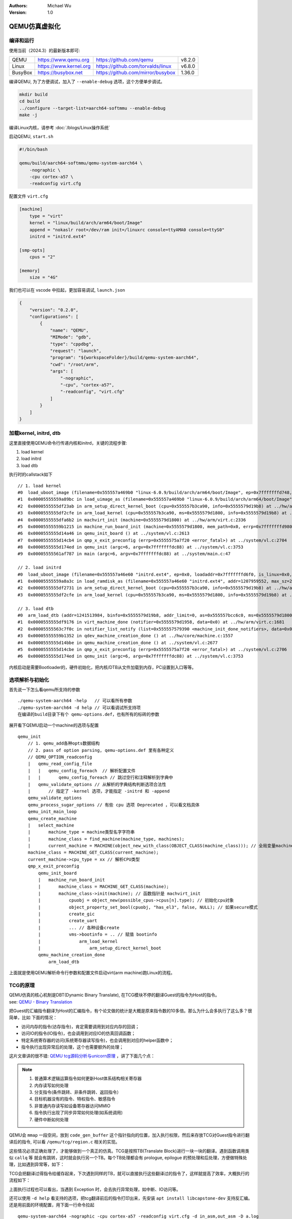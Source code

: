 .. Michael Wu 版权所有

:Authors: Michael Wu
:Version: 1.0

QEMU仿真虚拟化
================

编译和运行
----------------

使用当前（2024.3）的最新版本即可:

.. csv-table::

    QEMU, https://www.qemu.org, https://github.com/qemu, v8.2.0
    Linux, https://www.kernel.org, https://github.com/torvalds/linux, v6.8.0
    BusyBox, https://busybox.net, https://github.com/mirror/busybox, 1.36.0

编译QEMU, 为了方便调试，加入了 ``--enable-debug`` 选项，这个方便单步调试。

.. code-block:: bash

    mkdir build
    cd build
    ../configure --target-list=aarch64-softmmu --enable-debug
    make -j

编译Linux内核，请参考 :doc:`/blogs/Linux操作系统`

启动QEMU, ``start.sh``

.. code-block:: bash

    #!/bin/bash

    qemu/build/aarch64-softmmu/qemu-system-aarch64 \
        -nographic \
        -cpu cortex-a57 \
        -readconfig virt.cfg

配置文件 ``virt.cfg``

.. code-block:: ini

    [machine]
        type = "virt"
        kernel = "linux/build/arch/arm64/boot/Image"
        append = "nokaslr root=/dev/ram init=/linuxrc console=ttyAMA0 console=ttyS0"
        initrd = "initrd.ext4"

    [smp-opts]
        cpus = "2"

    [memory]
        size = "4G"

我们也可以在 vscode 中拉起，更加容易调试, ``launch.json``

.. code-block:: json

    {
        "version": "0.2.0",
        "configurations": [
            {
                "name": "QEMU",
                "MIMode": "gdb",
                "type": "cppdbg",
                "request": "launch",
                "program": "${workspaceFolder}/build/qemu-system-aarch64",
                "cwd": "/root/arm",
                "args": [
                    "-nographic",
                    "-cpu", "cortex-a57",
                    "-readconfig", "virt.cfg"
                ]
            }
        ]
    }



加载kernel, initrd, dtb
------------------------

这里直接使用QEMU命令行传递内核和initrd，关键的流程步骤:

1. load kernel
2. load initrd
3. load dtb

执行时的callstack如下 ::

    // 1. load kernel
    #0  load_uboot_image (filename=0x555557a469b0 "linux-6.0.9/build/arch/arm64/boot/Image", ep=0x7fffffffd748, loadaddr=0x7fffffffd750, is_linux=0x7fffffffd724, image_type=2 '\002', translate_fn=0x0, translate_opaque=0x0, as=0x555557bcc6c0) at ../hw/core/loader.c:646
    #1  0x00005555559a89bc in load_uimage_as (filename=0x555557a469b0 "linux-6.0.9/build/arch/arm64/boot/Image", ep=0x7fffffffd748, loadaddr=0x7fffffffd750, is_linux=0x7fffffffd724, translate_fn=0x0, translate_opaque=0x0, as=0x555557bcc6c0) at ../hw/core/loader.c:784
    #2  0x0000555555df23ab in arm_setup_direct_kernel_boot (cpu=0x555557b3ca90, info=0x5555579d19b8) at ../hw/arm/boot.c:976
    #3  0x0000555555df2cfe in arm_load_kernel (cpu=0x555557b3ca90, ms=0x5555579d1800, info=0x5555579d19b8) at ../hw/arm/boot.c:1239
    #4  0x0000555555dfa6b2 in machvirt_init (machine=0x5555579d1800) at ../hw/arm/virt.c:2336
    #5  0x00005555559b1215 in machine_run_board_init (machine=0x5555579d1800, mem_path=0x0, errp=0x7fffffffd980) at ../hw/core/machine.c:1509
    #6  0x0000555555d14a46 in qemu_init_board () at ../system/vl.c:2613
    #7  0x0000555555d14cb4 in qmp_x_exit_preconfig (errp=0x5555575a7f20 <error_fatal>) at ../system/vl.c:2704
    #8  0x0000555555d174ed in qemu_init (argc=6, argv=0x7fffffffdc88) at ../system/vl.c:3753
    #9  0x00005555561af787 in main (argc=6, argv=0x7fffffffdc88) at ../system/main.c:47

    // 2. load initrd
    #0  load_uboot_image (filename=0x555557a46e60 "initrd.ext4", ep=0x0, loadaddr=0x7fffffffd6f0, is_linux=0x0, image_type=3 '\003', translate_fn=0x0, translate_opaque=0x0, as=0x555557bcc6c0) at ../hw/core/loader.c:636
    #1  0x00005555559a8a3c in load_ramdisk_as (filename=0x555557a46e60 "initrd.ext4", addr=1207959552, max_sz=2013265920, as=0x555557bcc6c0) at ../hw/core/loader.c:797
    #2  0x0000555555df2731 in arm_setup_direct_kernel_boot (cpu=0x555557b3ca90, info=0x5555579d19b8) at ../hw/arm/boot.c:1048
    #3  0x0000555555df2cfe in arm_load_kernel (cpu=0x555557b3ca90, ms=0x5555579d1800, info=0x5555579d19b8) at ../hw/arm/boot.c:1239

    // 3. load dtb
    #0  arm_load_dtb (addr=1241513984, binfo=0x5555579d19b8, addr_limit=0, as=0x555557bcc6c0, ms=0x5555579d1800) at ../hw/arm/boot.c:518
    #1  0x0000555555df9176 in virt_machine_done (notifier=0x5555579d1958, data=0x0) at ../hw/arm/virt.c:1681
    #2  0x00005555563c7f0c in notifier_list_notify (list=0x555557579390 <machine_init_done_notifiers>, data=0x0) at ../util/notify.c:39
    #3  0x00005555559b1352 in qdev_machine_creation_done () at ../hw/core/machine.c:1557
    #4  0x0000555555d14bbe in qemu_machine_creation_done () at ../system/vl.c:2677
    #5  0x0000555555d14cbe in qmp_x_exit_preconfig (errp=0x5555575a7f20 <error_fatal>) at ../system/vl.c:2706
    #6  0x0000555555d174ed in qemu_init (argc=6, argv=0x7fffffffdc88) at ../system/vl.c:3753

内核启动是需要Bootloader的，硬件初始化，把内核/DTB从文件加载到内存，PC设置到入口等等。

选项解析与初始化
-----------------

首先说一下怎么看qemu所支持的参数 ::

    ./qemu-system-aarch64 -help   // 可以看所有参数
    ./qemu-system-aarch64 -d help // 可以看调试所支持项
    在编译的build目录下有个 qemu-options.def，也有所有的标砖的参数

展开看下QEMU启动一个machine的选项与配置 ::

    qemu_init
        // 1. qemu_add各种opts数据结构
        // 2. pass of option parsing, qemu-options.def 里有各种定义
        // QEMU_OPTION_readconfig
        |   qemu_read_config_file
        |   |   qemu_config_foreach  // 解析配置文件
        |   |       qemu_config_foreach // 跳过空行和注释解析到字典中
        |   qemu_validate_options // 从解析的字典结构判断选项合法性
        |       // 指定了 -kernel 选项，才能指定 -initrd 和 -append
        qemu_validate_options
        qemu_process_sugar_options // 有些 cpu 选项 Deprecated ，可以看文档具体
        qemu_init_main_loop
        qemu_create_machine
        |   select_machine
        |       machine_type = machine类型名字字符串
        |       machine_class = find_machine(machine_type, machines);
        |       current_machine = MACHINE(object_new_with_class(OBJECT_CLASS(machine_class))); // 全局变量machine
        machine_class = MACHINE_GET_CLASS(current_machine);
        current_machine->cpu_type = xx // 解析CPU类型
        qmp_x_exit_preconfig
            qemu_init_board
            |   machine_run_board_init
            |       machine_class = MACHINE_GET_CLASS(machine);
            |       machine_class->init(machine); // 函数指针是 machvirt_init
            |           cpuobj = object_new(possible_cpus->cpus[n].type); // 初始化cpu对象
            |           object_property_set_bool(cpuobj, "has_el3", false, NULL); // 如果secure模式
            |           create_gic
            |           create_uart
            |           ... // 各种设备create
            |           vms->bootinfo = .. // 赋值 bootinfo
            |               arm_load_kernel
            |                   arm_setup_direct_kernel_boot
            qemu_machine_creation_done
                arm_load_dtb

上面就是使用QEMU解析命令行参数和配置文件启动virt(arm machine)跑Linux的流程。

TCG的原理
-----------

| QEMU仿真的核心机制是DBT(Dynamic Binary Translate), 在TCG模块不停的翻译Guest的指令为Host的指令。
| see: `QEMU - Binary Translation <https://www.slideshare.net/RampantJeff/qemu-binary-translation>`_ 

把Guest的汇编指令翻译为Host的汇编指令，有个论文做的统计是大概是原来指令数的10多倍。那么为什么会多执行了这么多？很简单，比如
下面的情况：

- 访问内存的指令(访存指令)，肯定需要调用到对应内存的回调；
- 访问IO的指令(IO指令)，也会调用到对应IO的仿真回调函数；
- 特定系统寄存器的访问(系统寄存器读写指令)，也会调用到对应的helper函数中；
- 指令执行出现异常后的处理，这个也需要额外的处理；

这片文章讲的很不错: `QEMU tcg源码分析与unicorn原理 <https://bbs.kanxue.com/thread-277163.htm>`_ ，讲了下面几个点：

.. note:: 

    1. 普通算术逻辑运算指令如何更新Host体系结构相关寄存器
    2. 内存读写如何处理
    3. 分支指令(条件跳转、非条件跳转、返回指令）
    4. 目标机器没有的指令、特权指令、敏感指令
    5. 非普通内存读写如设备寄存器访问MMIO
    6. 指令执行出现了同步异常如何处理(如系统调用)
    7. 硬件中断如何处理

QEMU会 ``mmap`` 一段空间，放到 ``code_gen_buffer`` 这个指针指向的位置，加入执行权限，然后来存放TCG对Guest指令进行翻译后的指令, 
可以看 ``/qemu/tcg/region.c`` 相关的实现。

这些情况必须正确处理了，才能够做到一个真正的仿真。TCG是按照TB(Translate Block)进行一块一块的翻译。遇到函数调用类似 ``callq`` 等
就会有跳转，这时就会执行另一个TB。每个TB处理都会有 prologue, epilogue 的预处理和后处理，方便做特殊处理，比如遇到异常等，如下：

.. image:: pic/tcg_exec_trans.png
    :scale: 60%

TCG会把翻译过得指令给缓存起来，下次遇到同样的TB，就可以直接执行这些翻译过的指令了，这样就提高了效率，大概执行的流程如下：

.. image:: pic/qemu-tcg-flow.png
    :scale: 60%

| 上面执行过程也可以看出，当遇到 Exception 时，会去执行异常处理，如中断、IO访问等。

还可以使用 ``-d help`` 看支持的选项，把tcg翻译前后的指令打印出来，先安装 ``apt install libcapstone-dev`` 支持反汇编。
还是用前面的环境配置，用下面一行命令拉起  ::
    
    qemu-system-aarch64 -nographic -cpu cortex-a57 -readconfig virt.cfg -d in_asm,out_asm -D a.log

    运行后的日志就被打印到 a.log 里了，大概如下，可以明显看出，一条guest会有很多host指令 ：
    IN: 
    0xffff8000083ca030:  910163e0  add      x0, sp, #0x58
    0xffff8000083ca034:  f9002fe3  str      x3, [sp, #0x58]
    0xffff8000083ca038:  b90063e4  str      w4, [sp, #0x60]
    0xffff8000083ca03c:  940345d5  bl       #0xffff80000849b790

    OUT: [size=296]
      -- guest addr 0x0000000000000030 + tb prologue
    0x7f985d36c280:  8b 5d f0                 movl     -0x10(%rbp), %ebx
    0x7f985d36c283:  85 db                    testl    %ebx, %ebx
    0x7f985d36c285:  0f 8c b3 00 00 00        jl       0x7f985d36c33e
    0x7f985d36c28b:  c6 45 f4 00              movb     $0, -0xc(%rbp)
    0x7f985d36c28f:  48 8b 9d 38 01 00 00     movq     0x138(%rbp), %rbx
    0x7f985d36c296:  4c 8d 63 58              leaq     0x58(%rbx), %r12
    0x7f985d36c29a:  4c 89 65 40              movq     %r12, 0x40(%rbp)
      -- guest addr 0x0000000000000034
    0x7f985d36c29e:  4c 8d 63 58              leaq     0x58(%rbx), %r12
    0x7f985d36c2a2:  4c 8b 6d 58              movq     0x58(%rbp), %r13
    0x7f985d36c2a6:  49 8b fc                 movq     %r12, %rdi
    0x7f985d36c2a9:  48 c1 ef 07              shrq     $7, %rdi
    0x7f985d36c2ad:  48 23 bd 10 ff ff ff     andq     -0xf0(%rbp), %rdi
    0x7f985d36c2b4:  48 03 bd 18 ff ff ff     addq     -0xe8(%rbp), %rdi
    0x7f985d36c2bb:  49 8d 74 24 07           leaq     7(%r12), %rsi
    0x7f985d36c2c0:  48 81 e6 00 f0 ff ff     andq     $0xfffffffffffff000, %rsi
    0x7f985d36c2c7:  48 3b 77 08              cmpq     8(%rdi), %rsi
    0x7f985d36c2cb:  0f 85 79 00 00 00        jne      0x7f985d36c34a
    0x7f985d36c2d1:  48 8b 7f 18              movq     0x18(%rdi), %rdi
    0x7f985d36c2d5:  4d 89 2c 3c              movq     %r13, 0(%r12, %rdi)

中断的仿真
-----------

QEMU在tcg大循环不停的翻译执行Guest的指令，然后遇到了IO/Exception后，就去执行对应处理 ::

    (gdb) bt
    #0  cpu_exit (cpu=0x5555563bf3fb <qemu_cond_broadcast+71>) at ../hw/core/cpu-common.c:85
    #1  0x00005555561aa4fe in mttcg_kick_vcpu_thread (cpu=0x555557b3d370) at ../accel/tcg/tcg-accel-ops-mttcg.c:130
    #2  0x0000555555d00121 in qemu_cpu_kick (cpu=0x555557b3d370) at ../system/cpus.c:462
    #3  0x00005555561a9d9c in tcg_handle_interrupt (cpu=0x555557b3d370, mask=2) at ../accel/tcg/tcg-accel-ops.c:100
    <||>
    #4  0x0000555555cffb21 in cpu_interrupt (cpu=0x555557b3d370, mask=2) at ../system/cpus.c:256
    #5  0x0000555555e82e75 in arm_cpu_set_irq (opaque=0x555557b3d370, irq=0, level=1) at ../target/arm/cpu.c:954
    #6  0x00005555561b72ad in qemu_set_irq (irq=0x555557b25420, level=1) at ../hw/core/irq.c:44
    #7  0x0000555555a72fd3 in gic_update_internal (s=0x555557c859f0, virt=false) at ../hw/intc/arm_gic.c:222
    #8  0x0000555555a73048 in gic_update (s=0x555557c859f0) at ../hw/intc/arm_gic.c:229
    #9  0x0000555555a73902 in gic_set_irq (opaque=0x555557c859f0, irq=27, level=1) at ../hw/intc/arm_gic.c:419
    #10 0x00005555561b72ad in qemu_set_irq (irq=0x555557c9eb40, level=1) at ../hw/core/irq.c:44
    <||>
    #11 0x0000555555e93f8c in gt_update_irq (cpu=0x555557b3d370, timeridx=1) at ../target/arm/helper.c:2615
    #12 0x0000555555e941ca in gt_recalc_timer (cpu=0x555557b3d370, timeridx=1) at ../target/arm/helper.c:2690
    #13 0x0000555555e94f8b in arm_gt_vtimer_cb (opaque=0x555557b3d370) at ../target/arm/helper.c:3083
    #14 0x00005555563defc4 in timerlist_run_timers (timer_list=0x5555576e9c80) at ../util/qemu-timer.c:576
    #15 0x00005555563df070 in qemu_clock_run_timers (type=QEMU_CLOCK_VIRTUAL) at ../util/qemu-timer.c:590
    #16 0x00005555563df356 in qemu_clock_run_all_timers () at ../util/qemu-timer.c:672
    #17 0x00005555563da2b8 in main_loop_wait (nonblocking=0) at ../util/main-loop.c:603
    #18 0x0000555555d0e37e in qemu_main_loop () at ../system/runstate.c:782
    #19 0x00005555561af751 in qemu_default_main () at ../system/main.c:37
    #20 0x00005555561af790 in main (argc=6, argv=0x7fffffffdf18) at ../system/main.c:48

定时中断从io-thread报上去，然后执行到cpu_exit，在tcg里面设置一个标记，大循环中检测到后，pc指针设置到中断向量表的位置去执行中断。

串口pl011的仿真
----------------

| 官方手册： https://developer.arm.com/documentation/ddi0183/latest/
| 寄存器:  https://developer.arm.com/documentation/ddi0183/g/programmers-model/summary-of-registers

Data Register, UARTDR 的偏移是0，屏幕打印就是这个寄存器的值。点开细节描述就是： ``7:0`` 就是 data. 看QEMU pl011.c实现：

.. code-block:: c

    pl011_write()
        case 0: ch = value; // 这个就是要打印的value
        qemu_chr_fe_write_all(&s->chr, &ch, 1); // 这个换成printf仍然可以打出来值
            qemu_chr_write // char设备的backend实现

一个执行的流程 ::

    (gdb) b writev
    (gdb) bt
    #0  __GI___writev (fd=1, iov=0x7ffe5b9fa450, iovcnt=1) at ../sysdeps/unix/sysv/linux/writev.c:25
    <||>
    #1  0x00005555561ca6c9 in qio_channel_file_writev (ioc=0x555557a26390, iov=0x7ffe5b9fa450, niov=1, fds=0x0, nfds=0, flags=0, errp=0x0) at ../io/channel-file.c:126
    #2  0x00005555561d353e in qio_channel_writev_full (ioc=0x555557a26390, iov=0x7ffe5b9fa450, niov=1, fds=0x0, nfds=0, flags=0, errp=0x0) at ../io/channel.c:109
    #3  0x00005555562e8090 in io_channel_send_full (ioc=0x555557a26390, buf=0x7ffe5b9fa75c, len=1, fds=0x0, nfds=0) at ../chardev/char-io.c:123
    #4  0x00005555562e813e in io_channel_send (ioc=0x555557a26390, buf=0x7ffe5b9fa75c, len=1) at ../chardev/char-io.c:146
    #5  0x00005555562f2a7a in fd_chr_write (chr=0x5555576e7740, buf=0x7ffe5b9fa75c "[\177", len=1) at ../chardev/char-fd.c:45
    #6  0x00005555562efe2f in qemu_chr_write_buffer (s=0x5555576e7740, buf=0x7ffe5b9fa75c "[\177", len=1, offset=0x7ffe5b9fa560, write_all=false) at ../chardev/char.c:122
    #7  0x00005555562effdb in qemu_chr_write (s=0x5555576e7740, buf=0x7ffe5b9fa75c "[\177", len=1, write_all=false) at ../chardev/char.c:174
    #8  0x00005555562e6ea0 in qemu_chr_fe_write (be=0x55555794ccc0, buf=0x7ffe5b9fa75c "[\177", len=1) at ../chardev/char-fe.c:42
    #9  0x00005555562e82cb in mux_chr_write (chr=0x55555794cc00, buf=0x7ffe5b9fa75c "[\177", len=1) at ../chardev/char-mux.c:49
    #10 0x00005555562efe2f in qemu_chr_write_buffer (s=0x55555794cc00, buf=0x7ffe5b9fa75c "[\177", len=1, offset=0x7ffe5b9fa6d0, write_all=true) at ../chardev/char.c:122
    #11 0x00005555562effdb in qemu_chr_write (s=0x55555794cc00, buf=0x7ffe5b9fa75c "[\177", len=1, write_all=true) at ../chardev/char.c:174
    #12 0x00005555562e6eea in qemu_chr_fe_write_all (be=0x555557d01cb0, buf=0x7ffe5b9fa75c "[\177", len=1) at ../chardev/char-fe.c:53
    <||>
    #13 0x000055555599535b in pl011_write (opaque=0x555557d017f0, offset=0, value=91, size=4) at ../hw/char/pl011.c:268
    #14 0x00005555561413a2 in memory_region_write_accessor (mr=0x555557d01b20, addr=0, value=0x7ffe5b9fa878, size=4, shift=0, mask=4294967295, attrs=...) at ../system/memory.c:497
    #15 0x00005555561416b9 in access_with_adjusted_size (addr=0, value=0x7ffe5b9fa878, size=2, access_size_min=4, access_size_max=4, access_fn=0x5555561412a8 <memory_region_write_accessor>, mr=0x555557d01b20, attrs=...) at ../system/memory.c:573
    #16 0x00005555561447e7 in memory_region_dispatch_write (mr=0x555557d01b20, addr=0, data=91, op=MO_16, attrs=...) at ../system/memory.c:1521
    #17 0x000055555619c498 in int_st_mmio_leN (cpu=0x555557b3e370, full=0x7ffe54141f50, val_le=91, addr=18446603336393150464, size=2, mmu_idx=2, ra=140734882528523, mr=0x555557d01b20, mr_offset=0) at ../accel/tcg/cputlb.c:2545
    #18 0x000055555619c5f6 in do_st_mmio_leN (cpu=0x555557b3e370, full=0x7ffe54141f50, val_le=91, addr=18446603336393150464, size=2, mmu_idx=2, ra=140734882528523) at ../accel/tcg/cputlb.c:2581
    #19 0x000055555619cd2d in do_st_2 (cpu=0x555557b3e370, p=0x7ffe5b9faa10, val=91, mmu_idx=2, memop=MO_16, ra=140734882528523) at ../accel/tcg/cputlb.c:2739
    #20 0x000055555619d06f in do_st2_mmu (cpu=0x555557b3e370, addr=18446603336393150464, val=91, oi=18, ra=140734882528523) at ../accel/tcg/cputlb.c:2812
    #21 0x000055555619db37 in helper_stw_mmu (env=0x555557b40b30, addr=18446603336393150464, val=91, oi=18, retaddr=140734882528523) at ../accel/tcg/ldst_common.c.inc:93
    #22 0x00007fff64ae3d56 in code_gen_buffer ()
    <...tcg thread...>

上面断了 POSIX 标准库中的 writev 函数，主要用途在于提高写入操作的效率，特别是当需要将多个不连续的数据缓冲区写入时。

然后就是捕获键盘的输入，这个肯定涉及了interrupt，等OS启动到串口可以命令是，给 pl011 中报中断的地方打断点 ::

    // gic interrupt
    #0  cpu_interrupt (cpu=0x555557b3e370, mask=2) at ../system/cpus.c:255
    #1  0x0000555555e83bfc in arm_cpu_set_irq (opaque=0x555557b3e370, irq=0, level=1) at ../target/arm/cpu.c:954
    #2  0x00005555561b8040 in qemu_set_irq (irq=0x555557b26420, level=1) at ../hw/core/irq.c:44
    #3  0x0000555555a73d0a in gic_update_internal (s=0x555557c869f0, virt=false) at ../hw/intc/arm_gic.c:222
    #4  0x0000555555a73d7f in gic_update (s=0x555557c869f0) at ../hw/intc/arm_gic.c:229
    #5  0x0000555555a74639 in gic_set_irq (opaque=0x555557c869f0, irq=33, level=1) at ../hw/intc/arm_gic.c:419
    #6  0x00005555561b8040 in qemu_set_irq (irq=0x555557bee5c0, level=1) at ../hw/core/irq.c:44
    <||> // pl011
    #7  0x0000555555994de4 in pl011_update (s=0x555557d017f0) at ../hw/char/pl011.c:120
    #8  0x00005555559956f7 in pl011_put_fifo (opaque=0x555557d017f0, value=97) at ../hw/char/pl011.c:358
    #9  0x0000555555995729 in pl011_receive (opaque=0x555557d017f0, buf=0x7fffffffc9c0 "a\317\377\377\377\177", size=1) at ../hw/char/pl011.c:364
    <||> // char backend, 这里键盘输入的是a, buf里value就是a
    #10 0x00005555562e8c4b in mux_chr_read (opaque=0x55555794cc00, buf=0x7fffffffc9c0 "a\317\377\377\377\177", size=1) at ../chardev/char-mux.c:235
    #11 0x00005555562f00d7 in qemu_chr_be_write_impl (s=0x5555576e7740, buf=0x7fffffffc9c0 "a\317\377\377\377\177", len=1) at ../chardev/char.c:202
    #12 0x00005555562f013f in qemu_chr_be_write (s=0x5555576e7740, buf=0x7fffffffc9c0 "a\317\377\377\377\177", len=1) at ../chardev/char.c:214
    #13 0x00005555562f2bb3 in fd_chr_read (chan=0x5555576ed090, cond=G_IO_IN, opaque=0x5555576e7740) at ../chardev/char-fd.c:72
    #14 0x00005555561cf5b1 in qio_channel_fd_source_dispatch (source=0x5555586664a0, callback=0x5555562f2a7c <fd_chr_read>, user_data=0x5555576e7740) at ../io/channel-watch.c:84
    <||> // event loop
    #15 0x00007ffff736b04e in g_main_context_dispatch () at /lib/x86_64-linux-gnu/libglib-2.0.so.0
    #16 0x00005555563dae7d in glib_pollfds_poll () at ../util/main-loop.c:290
    #17 0x00005555563daefb in os_host_main_loop_wait (timeout=510442109) at ../util/main-loop.c:313
    #18 0x00005555563db00c in main_loop_wait (nonblocking=0) at ../util/main-loop.c:592
    #19 0x0000555555d0f0b5 in qemu_main_loop () at ../system/runstate.c:782
    #20 0x00005555561b04e4 in qemu_default_main () at ../system/main.c:37
    #21 0x00005555561b0523 in main (argc=6, argv=0x7fffffffdc88) at ../system/main.c:48

在上面的第5层栈帧，可以看到 irq=33, 而前面前面一层调用还是irq=1， 跟virt的DTS一致，参考： :ref:`virt_dts`

.. code-block:: dts

    pl011@9000000 {
        clock-names = "uartclk\0apb_pclk";
        clocks = <0x8000 0x8000>;
        interrupts = <0x00 0x01 0x04>;
        reg = <0x00 0x9000000 0x00 0x1000>;
        compatible = "arm,pl011\0arm,primecell";
    }; 

这里面QEMU做了一个特殊的处理，看第5层函数栈帧实现:

.. code-block:: c

    /* Process a change in an external IRQ input.  */
    static void gic_set_irq(void *opaque, int irq, int level)
    {
        /* Meaning of the 'irq' parameter:
        *  [0..N-1] : external interrupts
        *  [N..N+31] : PPI (internal) interrupts for CPU 0
        *  [N+32..N+63] : PPI (internal interrupts for CPU 1
        *  ...
        */
        if (irq < (s->num_irq - GIC_INTERNAL))
            /* The first external input line is internal interrupt 32.  */
            irq += GIC_INTERNAL; // GIC_INTERNAL 32
    }

这里就对中断号做了特殊处理，external interrupts 是所有核共享的，放到到 ``[0, N-1]``， 而前32个中断号是每个核私有的，
可以看那 :doc:`/blogs/ARM体系结构` 里GIC章节。每个核私有中断包括了SGI/PPI，这样好处就是让CPU核和中断编号就对应了起来了，
就又了注释中所说明的， ``[N..N+31]`` 就是CPU0, 然后就是CPU1。巧妙在数据结构关系中建立了这个逻辑。

后面可以看下 Linux 内核里相关的实现再。

最小系统mini-virt
-----------------

前面的virt实现还是比较复杂，很多硬件设备没用上。针对 :ref:`cut_dts` , 也可以对 QEMU virt 的实现做裁剪，
实现一个 mini-virt 最小 machine。深入理解一下这最小硬件外设。